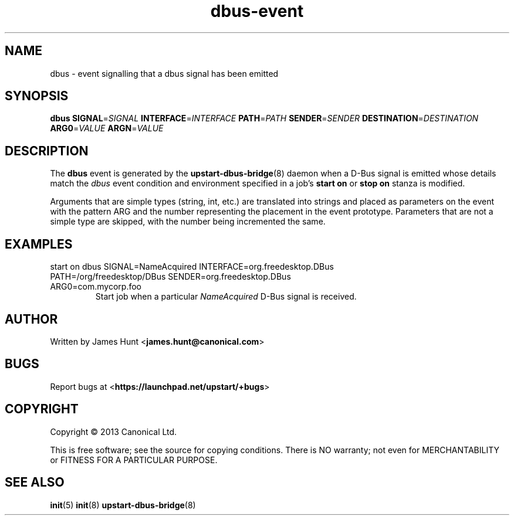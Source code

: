 .TH dbus\-event 7 2013-04-25 upstart
.\"
.SH NAME
dbus \- event signalling that a dbus signal has been emitted
.\"
.SH SYNOPSIS
.B dbus
.BI SIGNAL\fR= SIGNAL
.BI INTERFACE\fR= INTERFACE
.BI PATH\fR= PATH
.BI SENDER\fR= SENDER
.BI DESTINATION\fR= DESTINATION
.BI ARG0\fR= VALUE
.BI ARGN\fR= VALUE
.\"
.SH DESCRIPTION

The
.B dbus
event is generated by the
.BR upstart\-dbus\-bridge (8)
daemon when a D-Bus signal is emitted whose details match the
.I dbus
event condition and environment specified in a job's
.B start on
or
.B stop on
stanza is modified.

Arguments that are simple types (string, int, etc.) are translated into strings and placed as parameters on the event with the pattern ARG and the number representing the placement in the event prototype.  Parameters that are not a simple type are skipped, with the number being incremented the same.

.\"
.SH EXAMPLES
.\"
.IP "start on dbus SIGNAL=NameAcquired INTERFACE=org.freedesktop.DBus PATH=/org/freedesktop/DBus SENDER=org.freedesktop.DBus ARG0=com.mycorp.foo"
Start job when a particular
.I NameAcquired
D-Bus signal is received.
.\"
.SH AUTHOR
Written by James Hunt
.RB < james.hunt@canonical.com >
.\"
.SH BUGS
Report bugs at 
.RB < https://launchpad.net/upstart/+bugs >
.\"
.SH COPYRIGHT
Copyright \(co 2013 Canonical Ltd.
.PP
This is free software; see the source for copying conditions.  There is NO
warranty; not even for MERCHANTABILITY or FITNESS FOR A PARTICULAR PURPOSE.
.\"
.SH SEE ALSO
.BR init (5)
.BR init (8)
.BR upstart\-dbus\-bridge (8)
